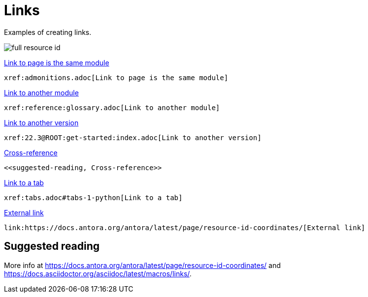 = Links
:description: Examples of creating links.

{description}

image::full-resource-id.svg[]

xref:admonitions.adoc[Link to page is the same module]

```asciidoc
xref:admonitions.adoc[Link to page is the same module]
```

xref:reference:glossary.adoc[Link to another module]

```asciidoc
xref:reference:glossary.adoc[Link to another module]
```

xref:22.3@ROOT:get-started:index.adoc[Link to another version]

```asciidoc
xref:22.3@ROOT:get-started:index.adoc[Link to another version]
```

<<suggested-reading, Cross-reference>>

```asciidoc
<<suggested-reading, Cross-reference>>
```

xref:tabs.adoc#tabs-1-python[Link to a tab]

```asciidoc
xref:tabs.adoc#tabs-1-python[Link to a tab]
```

link:https://docs.antora.org/antora/latest/page/resource-id-coordinates/[External link]

```asciidoc
link:https://docs.antora.org/antora/latest/page/resource-id-coordinates/[External link]
```

== Suggested reading

More info at https://docs.antora.org/antora/latest/page/resource-id-coordinates/ and https://docs.asciidoctor.org/asciidoc/latest/macros/links/.